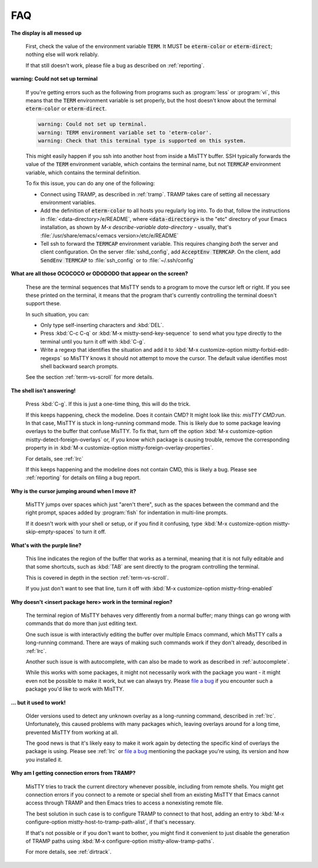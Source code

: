 FAQ
===

**The display is all messed up**

     First, check the value of the environment variable :code:`TERM`.
     It MUST be :code:`eterm-color` or :code:`eterm-direct`; nothing
     else will work reliably.

     If that still doesn't work, please file a bug as described on
     :ref:`reporting`.

**warning: Could not set up terminal**

     If you're getting errors such as the following from programs such
     as :program:`less` or :program:`vi`, this means that the
     :code:`TERM` environment variable is set properly, but the host
     doesn't know about the terminal :code:`eterm-color` or
     :code:`eterm-direct`.

     .. code-block:: text

       warning: Could not set up terminal.
       warning: TERM environment variable set to 'eterm-color'.
       warning: Check that this terminal type is supported on this system.

     This might easily happen if you ssh into another host from inside
     a MisTTY buffer. SSH typically forwards the value of the
     :code:`TERM` environment variable, which contains the terminal
     name, but not :code:`TERMCAP` environment variable, which contains
     the terminal definition.

     To fix this issue, you can do any one of the following:

     - Connect using TRAMP, as described in :ref:`tramp`. TRAMP takes
       care of setting all necessary environment variables.

     - Add the definition of :code:`eterm-color` to all hosts you
       regularly log into. To do that, follow the instructions in
       :file:`<data-directory>/e/README`, where
       :code:`<data-directory>` is the "etc" directory of your Emacs
       installation, as shown by `M-x describe-variable
       data-directory` - usually, that's
       :file:`/usr/share/emacs/<emacs version>/etc/e/README`

     - Tell ssh to forward the :code:`TERMCAP` environment variable. This
       requires changing *both* the server and client configuration. On the
       server :file:`sshd_config`, add :code:`AcceptEnv TERMCAP`. On the
       client, add :code:`SendEnv TERMCAP` to :file:`ssh_config` or to
       :file:`~/.ssh/config`

**What are all those OCOCOCO or ODODODO that appear on the screen?**

     .. index:: pair: variable; mistty-forbid-edit-regexps

     These are the terminal sequences that MisTTY sends to a program
     to move the cursor left or right. If you see these printed on the
     terminal, it means that the program that's currently controlling
     the terminal doesn't support these.

     In such situation, you can:

     - Only type self-inserting characters and :kbd:`DEL`.

     - Press :kbd:`C-c C-q` or :kbd:`M-x mistty-send-key-sequence` to
       send what you type directly to the terminal until you turn it
       off with :kbd:`C-g`.

     - Write a regexp that identifies the situation and add it to
       :kbd:`M-x customize-option mistty-forbid-edit-regexps` so MisTTY
       knows it should not attempt to move the cursor. The default value
       identifies most shell backward search prompts.

     See the section :ref:`term-vs-scroll` for more details.

**The shell isn't answering!**

    Press :kbd:`C-g`. If this is just a one-time thing, this will do
    the trick.

    If this keeps happening, check the modeline. Does it contain CMD?
    It might look like this: *misTTY CMD:run*. In that case, MisTTY is
    stuck in long-running command mode. This is likely due to some
    package leaving overlays to the buffer that confuse MisTTY. To fix
    that, turn off the option :kbd:`M-x customize-option
    mistty-detect-foreign-overlays` or, if you know which package is
    causing trouble, remove the corresponding property in in :kbd:`M-x
    customize-option mistty-foreign-overlay-properties`.

    For details, see :ref:`lrc`

    If this keeps happening and the modeline does not contain CMD,
    this is likely a bug. Please see :ref:`reporting` for details on
    filing a bug report.

**Why is the cursor jumping around when I move it?**

    MisTTY jumps over spaces which just "aren't there", such as the
    spaces between the command and the right prompt, spaces added by
    :program:`fish` for indentation in multi-line prompts.

    If it doesn't work with your shell or setup, or if you find it
    confusing, type :kbd:`M-x customize-option
    mistty-skip-empty-spaces` to turn it off.

**What's with the purple line?**

    This line indicates the region of the buffer that works as a
    terminal, meaning that it is not fully editable and that some
    shortcuts, such as :kbd:`TAB` are sent directly to the program
    controlling the terminal.

    This is covered in depth in the section :ref:`term-vs-scroll`.

    If you just don't want to see that line, turn it off with
    :kbd:`M-x customize-option mistty-fring-enabled`

**Why doesn't <insert package here> work in the terminal region?**

    The terminal region of MisTTY behaves very differently from a
    normal buffer; many things can go wrong with commands that do more
    than just editing text.

    One such issue is with interactivly editing the buffer over
    multiple Emacs command, which MisTTY calls a long-running command.
    There are ways of making such commands work if they don't already,
    described in :ref:`lrc`.

    Another such issue is with autocomplete, with can also be made to
    work as described in :ref:`autocomplete`.

    While this works with some packages, it might not necessarily work
    with the package you want - it might even not be possible to make
    it work, but we can always try. Please `file a bug
    <https://github.com/szermatt/mistty/issues>`_ if you encounter
    such a package you'd like to work with MisTTY.

**... but it used to work!**

    Older versions used to detect any unknown overlay as a
    long-running command, described in :ref:`lrc`. Unfortunately, this
    caused problems with many packages which, leaving overlays around
    for a long time, prevented MisTTY from working at all.

    The good news is that it's likely easy to make it work again by
    detecting the specific kind of overlays the package is using.
    Please see :ref:`lrc` or `file a bug
    <https://github.com/szermatt/mistty/issues>`_ mentioning the
    package you're using, its version and how you installed it.

**Why am I getting connection errors from TRAMP?**

    MisTTY tries to track the current directory whenever possible,
    including from remote shells. You might get connection errors if
    you connect to a remote or special shell from an existing MisTTY
    that Emacs cannot access through TRAMP and then Emacs tries to
    access a nonexisting remote file.

    The best solution in such case is to configure TRAMP to connect to
    that host, adding an entry to :kbd:`M-x configure-option
    mistty-host-to-tramp-path-alist`, if that's necessary.

    If that's not possible or if you don't want to bother, you might
    find it convenient to just disable the generation of TRAMP paths
    using :kbd:`M-x configure-option mistty-allow-tramp-paths`.

    For more details, see :ref:`dirtrack`.
